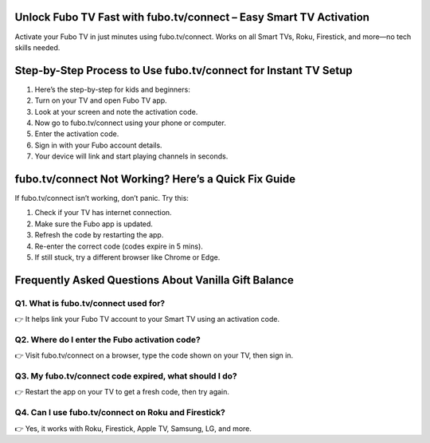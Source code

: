 .. fubo.tv/connect

=====================================================
Unlock Fubo TV Fast with fubo.tv/connect – Easy Smart TV Activation
=====================================================

Activate your Fubo TV in just minutes using fubo.tv/connect. Works on all Smart TVs, Roku, Firestick, and more—no tech skills needed.

.. image:: activatenow.png
   :alt: fubo.tv/connect
   :target: https://pre.im/?VvlkAxV0oqfkeqydVvBRIPePv9IsCbmQJltbowkNEoYQXZtIFQd

========================================
Step-by-Step Process to Use fubo.tv/connect for Instant TV Setup
========================================


1. Here’s the step-by-step for kids and beginners:

2. Turn on your TV and open Fubo TV app.

3. Look at your screen and note the activation code.

4. Now go to fubo.tv/connect using your phone or computer.

5. Enter the activation code.

6. Sign in with your Fubo account details.

7. Your device will link and start playing channels in seconds.




========================================
fubo.tv/connect Not Working? Here’s a Quick Fix Guide
========================================

If fubo.tv/connect isn’t working, don’t panic. Try this:

1. Check if your TV has internet connection.

2. Make sure the Fubo app is updated.

3. Refresh the code by restarting the app.

4. Re-enter the correct code (codes expire in 5 mins).

5. If still stuck, try a different browser like Chrome or Edge.



=========================================
Frequently Asked Questions About Vanilla Gift Balance
=========================================

Q1. What is fubo.tv/connect used for?
-----------------------------------------
👉 It helps link your Fubo TV account to your Smart TV using an activation code.




Q2. Where do I enter the Fubo activation code?
-----------------------------------------
👉 Visit fubo.tv/connect on a browser, type the code shown on your TV, then sign in.



Q3. My fubo.tv/connect code expired, what should I do?
-----------------------------------------
👉 Restart the app on your TV to get a fresh code, then try again.




Q4. Can I use fubo.tv/connect on Roku and Firestick?
-----------------------------------------
👉 Yes, it works with Roku, Firestick, Apple TV, Samsung, LG, and more.








